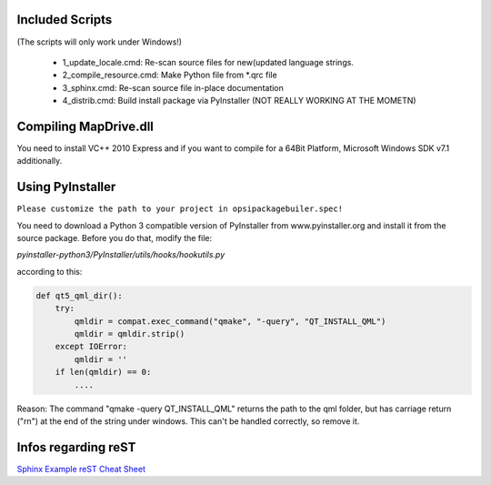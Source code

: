 Included Scripts
================

(The scripts will only work under Windows!)

	- 1_update_locale.cmd: 		Re-scan source files for new(updated language strings.

	- 2_compile_resource.cmd:	Make Python file from *.qrc file

	- 3_sphinx.cmd:			Re-scan source file in-place documentation

	- 4_distrib.cmd:		Build install package via PyInstaller (NOT REALLY WORKING AT THE MOMETN)


Compiling MapDrive.dll
======================

You need to install VC++ 2010 Express and if you want to compile for a 64Bit Platform, Microsoft Windows SDK v7.1 additionally.


Using PyInstaller
=================

``Please customize the path to your project in opsipackagebuiler.spec!``

You need to download a Python 3 compatible version of PyInstaller from www.pyinstaller.org and install it from the source package. Before you do that, modify the file:

*pyinstaller-python3/PyInstaller/utils/hooks/hookutils.py*

according to this:

.. code-block:: html

	def qt5_qml_dir():
	    try:
	        qmldir = compat.exec_command("qmake", "-query", "QT_INSTALL_QML")
	        qmldir = qmldir.strip()
	    except IOError:
	        qmldir = ''
	    if len(qmldir) == 0:
		....

Reason:
The command "qmake -query QT_INSTALL_QML" returns the path to the qml folder, but has carriage return ("\r\n") at the end of the string under windows. This can't be handled correctly, so remove it.


Infos regarding reST
====================
`Sphinx Example <https://pythonhosted.org/an_example_pypi_project/sphinx.html>`_
`reST Cheat Sheet <http://docutils.sourceforge.net/docs/user/rst/quickref.html>`_
